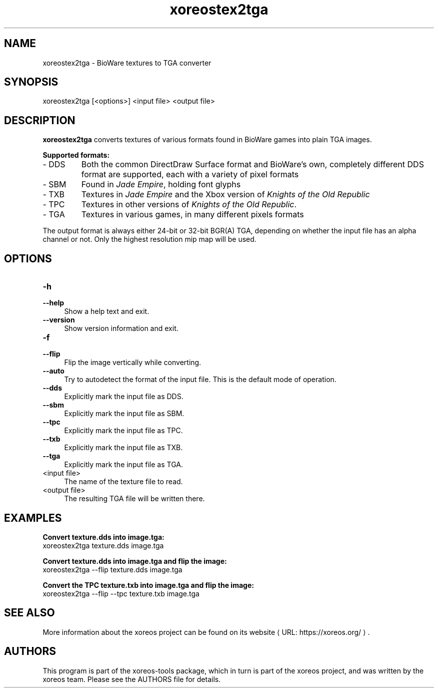 .de URL
\\$2 \(laURL: \\$1 \(ra\\$3
..
.if \n[.g] .mso www.tmac

.TH xoreostex2tga 1 2015-07-23 "xoreos-tools"
.SH NAME
xoreostex2tga - BioWare textures to TGA converter
.SH SYNOPSIS
xoreostex2tga [<options>] <input file> <output file>
.SH DESCRIPTION
.PP
.B xoreostex2tga
converts textures of various formats found in BioWare games into
plain TGA images.
.PP
.B Supported formats:
.PD 0
.IP "- DDS" 7
Both the common DirectDraw Surface format and BioWare's own,
completely different DDS format are supported, each with a variety
of pixel formats
.IP "- SBM" 7
Found in
.IR "Jade Empire" ,
holding font glyphs
.IP "- TXB" 7
Textures in
.IR "Jade Empire"
and the Xbox version of
.IR "Knights of the Old Republic"
.IP "- TPC" 7
Textures in other versions of
.IR "Knights of the Old Republic" .
.IP "- TGA" 7
Textures in various games, in many different pixels formats
.PD
.PP
The output format is always either 24-bit or 32-bit BGR(A) TGA,
depending on whether the input file has an alpha channel or not.
Only the highest resolution mip map will be used.
.SH OPTIONS
.TP 4
.B -h
.PD 0
.TP 4
.B --help
.PD
Show a help text and exit.
.TP 4
.B --version
Show version information and exit.
.TP 4
.B -f
.PD 0
.TP 4
.B --flip
.PD
Flip the image vertically while converting.
.TP 4
.B --auto
Try to autodetect the format of the input file. This is the default
mode of operation.
.TP 4
.B --dds
Explicitly mark the input file as DDS.
.TP 4
.B --sbm
Explicitly mark the input file as SBM.
.TP 4
.B --tpc
Explicitly mark the input file as TPC.
.TP 4
.B --txb
Explicitly mark the input file as TXB.
.TP 4
.B --tga
Explicitly mark the input file as TGA.
.TP 4
<input file>
The name of the texture file to read.
.TP 4
<output file>
The resulting TGA file will be written there.
.SH EXAMPLES
.ad l
.B Convert texture.dds into image.tga:
.nf
.ad l
xoreostex2tga texture.dds image.tga
.PP
.fi
.ad l
.B Convert texture.dds into image.tga and flip the image:
.nf
.ad l
xoreostex2tga --flip texture.dds image.tga
.PP
.fi
.ad l
.B Convert the TPC texture.txb into image.tga and flip the image:
.nf
.ad l
xoreostex2tga --flip --tpc texture.txb image.tga
.PP
.fi
.ad b
.SH "SEE ALSO"
More information about the xoreos project can be found on
.URL "https://xoreos.org/" "its website" .
.SH AUTHORS
This program is part of the xoreos-tools package, which in turn is
part of the xoreos project, and was written by the xoreos team.
Please see the AUTHORS file for details.

